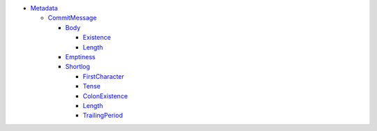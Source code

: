 - `Metadata <Metadata>`_   

  - `CommitMessage <Metadata/CommitMessage>`_     

    - `Body <Metadata/CommitMessage/Body>`_       

      - `Existence <Metadata/CommitMessage/Body/Existence>`_         

      - `Length <Metadata/CommitMessage/Body/Length>`_         

    - `Emptiness <Metadata/CommitMessage/Emptiness>`_       

    - `Shortlog <Metadata/CommitMessage/Shortlog>`_       

      - `FirstCharacter <Metadata/CommitMessage/Shortlog/FirstCharacter>`_         

      - `Tense <Metadata/CommitMessage/Shortlog/Tense>`_         

      - `ColonExistence <Metadata/CommitMessage/Shortlog/ColonExistence>`_         

      - `Length <Metadata/CommitMessage/Shortlog/Length>`_         

      - `TrailingPeriod <Metadata/CommitMessage/Shortlog/TrailingPeriod>`_         

